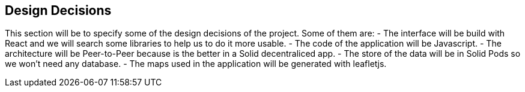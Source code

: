 [[section-design-decisions]]
== Design Decisions


This section will be to specify some of the design decisions of the project. Some of them are:
 - The interface will be build with React and we will search some libraries to help us to do it more usable.
 - The code of the application will be Javascript.
 - The architecture will be Peer-to-Peer because is the better in a Solid decentraliced app.
 - The store of the data will be in Solid Pods so we won't need any database.
 - The maps used in the application will be generated with leafletjs.